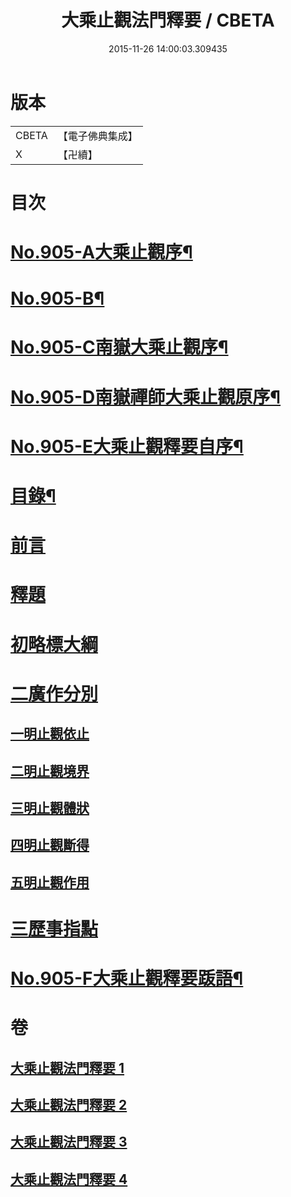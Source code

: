 #+TITLE: 大乘止觀法門釋要 / CBETA
#+DATE: 2015-11-26 14:00:03.309435
* 版本
 |     CBETA|【電子佛典集成】|
 |         X|【卍續】    |

* 目次
* [[file:KR6d0154_001.txt::001-0588b1][No.905-A大乘止觀序¶]]
* [[file:KR6d0154_001.txt::0588c15][No.905-B¶]]
* [[file:KR6d0154_001.txt::0589a10][No.905-C南嶽大乘止觀序¶]]
* [[file:KR6d0154_001.txt::0589b10][No.905-D南嶽禪師大乘止觀原序¶]]
* [[file:KR6d0154_001.txt::0590a1][No.905-E大乘止觀釋要自序¶]]
* [[file:KR6d0154_001.txt::0590a15][目錄¶]]
* [[file:KR6d0154_001.txt::0590b12][前言]]
* [[file:KR6d0154_001.txt::0590c3][釋題]]
* [[file:KR6d0154_001.txt::0592b8][初略標大綱]]
* [[file:KR6d0154_001.txt::0593b22][二廣作分別]]
** [[file:KR6d0154_001.txt::0593c14][一明止觀依止]]
** [[file:KR6d0154_003.txt::0617c5][二明止觀境界]]
** [[file:KR6d0154_004.txt::004-0620b4][三明止觀體狀]]
** [[file:KR6d0154_004.txt::0627a21][四明止觀斷得]]
** [[file:KR6d0154_004.txt::0629c15][五明止觀作用]]
* [[file:KR6d0154_004.txt::0631b18][三歷事指點]]
* [[file:KR6d0154_004.txt::0634c13][No.905-F大乘止觀釋要䟦語¶]]
* 卷
** [[file:KR6d0154_001.txt][大乘止觀法門釋要 1]]
** [[file:KR6d0154_002.txt][大乘止觀法門釋要 2]]
** [[file:KR6d0154_003.txt][大乘止觀法門釋要 3]]
** [[file:KR6d0154_004.txt][大乘止觀法門釋要 4]]
